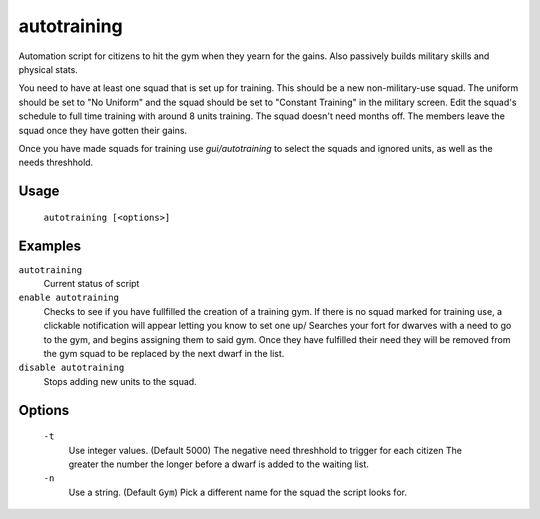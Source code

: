 autotraining
============

.. dfhack-tool::
    :summary: Assigns citizens to a military squad until they have fulfilled their need for Martial Training
    :tags: fort auto bugfix units

Automation script for citizens to hit the gym when they yearn for the gains. Also passively builds military skills and physical stats.

You need to have at least one squad that is set up for training. This should be a new non-military-use squad. The uniform should be
set to "No Uniform" and the squad should be set to "Constant Training" in the military screen. Edit the squad's schedule to full time training with around 8 units training.
The squad doesn't need months off. The members leave the squad once they have gotten their gains.

Once you have made squads for training use `gui/autotraining` to select the squads and ignored units, as well as the needs threshhold.

Usage
-----

    ``autotraining [<options>]``

Examples
--------

``autotraining``
    Current status of script

``enable autotraining``
    Checks to see if you have fullfilled the creation of a training gym.
    If there is no squad marked for training use, a clickable notification will appear letting you know to set one up/
    Searches your fort for dwarves with a need to go to the gym, and begins assigning them to said gym.
    Once they have fulfilled their need they will be removed from the gym squad to be replaced by the next dwarf in the list.

``disable autotraining``
    Stops adding new units to the squad.

Options
-------
    ``-t``
        Use integer values. (Default 5000)
        The negative need threshhold to trigger for each citizen
        The greater the number the longer before a dwarf is added to the waiting list.

    ``-n``
        Use a string. (Default ``Gym``)
        Pick a different name for the squad the script looks for.

